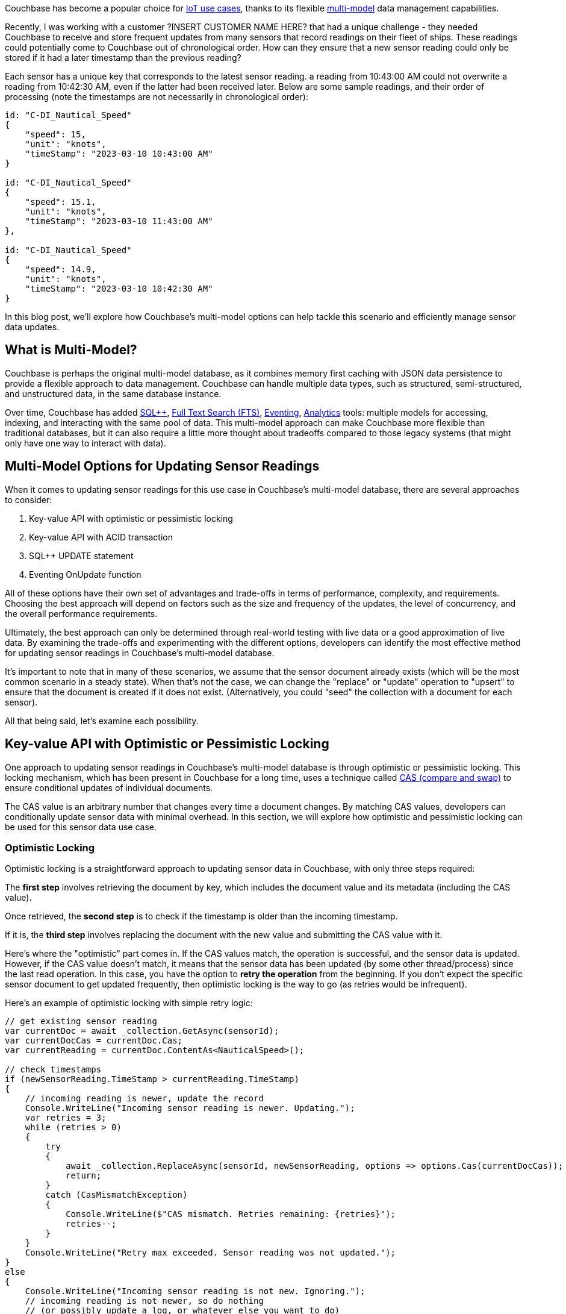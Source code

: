 :imagesdir: images
:meta-description: 
:title: Updating Sensor Data: Exploring Couchbase's Multi-Model Options
:slug: Updating-Sensor-Data-Exploring-Couchbase-Multi-Model-Options
:focus-keyword: TBD
:categories: .NET
:tags: Couchbase Server, eventing, SQL{plus}{plus}, ACID transactions, CAS, locking, IoT
:heroimage: TBD
:wordcounttarget: n/a

Couchbase has become a popular choice for link:https://www.couchbase.com/solutions/iot-data-management/[IoT use cases], thanks to its flexible link:https://www.couchbase.com/blog/how-multimodel-databases-can-reduce-data-sprawl/[multi-model] data management capabilities.

Recently, I was working with a customer ?INSERT CUSTOMER NAME HERE? that had a unique challenge - they needed Couchbase to receive and store frequent updates from many sensors that record readings on their fleet of ships. These readings could potentially come to Couchbase out of chronological order. How can they ensure that a new sensor reading could only be stored if it had a later timestamp than the previous reading?

Each sensor has a unique key that corresponds to the latest sensor reading. a reading from 10:43:00 AM could not overwrite a reading from 10:42:30 AM, even if the latter had been received later. Below are some sample readings, and their order of processing (note the timestamps are not necessarily in chronological order):

[source,indent=0,JavaScript]
----
id: "C-DI_Nautical_Speed"
{
    "speed": 15,
    "unit": "knots",
    "timeStamp": "2023-03-10 10:43:00 AM"
}

id: "C-DI_Nautical_Speed"
{
    "speed": 15.1,
    "unit": "knots",
    "timeStamp": "2023-03-10 11:43:00 AM"    
},

id: "C-DI_Nautical_Speed"
{
    "speed": 14.9,
    "unit": "knots",
    "timeStamp": "2023-03-10 10:42:30 AM"    
}
----

In this blog post, we'll explore how Couchbase's multi-model options can help tackle this scenario and efficiently manage sensor data updates.

## What is Multi-Model?

Couchbase is perhaps the original multi-model database, as it combines memory first caching with JSON data persistence to provide a flexible approach to data management. Couchbase can handle multiple data types, such as structured, semi-structured, and unstructured data, in the same database instance.

Over time, Couchbase has added link:https://www.couchbase.com/sqlplusplus/[SQL{plus}{plus}], link:https://www.couchbase.com/products/full-text-search/[Full Text Search (FTS)], link:https://www.couchbase.com/products/eventing/[Eventing], link:https://www.couchbase.com/products/analytics/[Analytics] tools: multiple models for accessing, indexing, and interacting with the same pool of data. This multi-model approach can make Couchbase more flexible than traditional databases, but it can also require a little more thought about tradeoffs compared to those legacy systems (that might only have one way to interact with data).

## Multi-Model Options for Updating Sensor Readings

When it comes to updating sensor readings for this use case in Couchbase's multi-model database, there are several approaches to consider:

1. Key-value API with optimistic or pessimistic locking
2. Key-value API with ACID transaction
3. SQL{plus}{plus} UPDATE statement
4. Eventing OnUpdate function

All of these options have their own set of advantages and trade-offs in terms of performance, complexity, and requirements. Choosing the best approach will depend on factors such as the size and frequency of the updates, the level of concurrency, and the overall performance requirements.

Ultimately, the best approach can only be determined through real-world testing with live data or a good approximation of live data. By examining the trade-offs and experimenting with the different options, developers can identify the most effective method for updating sensor readings in Couchbase's multi-model database.

It's important to note that in many of these scenarios, we assume that the sensor document already exists (which will be the most common scenario in a steady state). When that's not the case, we can change the "replace" or "update" operation to "upsert" to ensure that the document is created if it does not exist. (Alternatively, you could "seed" the collection with a document for each sensor).

All that being said, let's examine each possibility.

## Key-value API with Optimistic or Pessimistic Locking

One approach to updating sensor readings in Couchbase's multi-model database is through optimistic or pessimistic locking. This locking mechanism, which has been present in Couchbase for a long time, uses a technique called link:https://docs.couchbase.com/dotnet-sdk/current/howtos/concurrent-document-mutations.html[CAS (compare and swap)] to ensure conditional updates of individual documents.

The CAS value is an arbitrary number that changes every time a document changes. By matching CAS values, developers can conditionally update sensor data with minimal overhead. In this section, we will explore how optimistic and pessimistic locking can be used for this sensor data use case.

### Optimistic Locking

Optimistic locking is a straightforward approach to updating sensor data in Couchbase, with only three steps required:

The *first step* involves retrieving the document by key, which includes the document value and its metadata (including the CAS value).

Once retrieved, the *second step* is to check if the timestamp is older than the incoming timestamp.

If it is, the *third step* involves replacing the document with the new value and submitting the CAS value with it.

Here's where the "optimistic" part comes in. If the CAS values match, the operation is successful, and the sensor data is updated. However, if the CAS value doesn't match, it means that the sensor data has been updated (by some other thread/process) since the last read operation. In this case, you have the option to *retry the operation* from the beginning. If you don't expect the specific sensor document to get updated frequently, then optimistic locking is the way to go (as retries would be infrequent).

Here's an example of optimistic locking with simple retry logic:

[source,indent=0,C#]
----
// get existing sensor reading
var currentDoc = await _collection.GetAsync(sensorId);
var currentDocCas = currentDoc.Cas;
var currentReading = currentDoc.ContentAs<NauticalSpeed>();

// check timestamps
if (newSensorReading.TimeStamp > currentReading.TimeStamp)
{
    // incoming reading is newer, update the record
    Console.WriteLine("Incoming sensor reading is newer. Updating.");
    var retries = 3;
    while (retries > 0)
    {
        try
        {
            await _collection.ReplaceAsync(sensorId, newSensorReading, options => options.Cas(currentDocCas));
            return;
        }
        catch (CasMismatchException)
        {
            Console.WriteLine($"CAS mismatch. Retries remaining: {retries}");
            retries--;
        }
    }
    Console.WriteLine("Retry max exceeded. Sensor reading was not updated.");
}
else
{
    Console.WriteLine("Incoming sensor reading is not new. Ignoring.");
    // incoming reading is not newer, so do nothing
    // (or possibly update a log, or whatever else you want to do)
}
----

### Pessimistic Locking

link:https://docs.couchbase.com/dotnet-sdk/current/howtos/concurrent-document-mutations.html#pessimistic-locking[Pessimistic locking] is another way to approach the same problem. Like optimistic locking, it has three steps, but with some slight differences.

The *first step* is to _get and lock_ a document by key, making note of the CAS value. Unlike optimistic locking, where the document is simply read, in pessimistic locking, the document is explicitly locked. This means that no other process can make changes to the document until it becomes unlocked.

In the *second step*, just like optimistic locking, the timestamp is checked to see if it's older than the incoming timestamp.

If it is, then in the *third step*, the document is replaced with the new value and submitted with the CAS value.

In step 1 of pessimistic locking, you also have to specify a timeout window. Why? It's possible that step 3 might never happen due to an error or crash, and the document needs to eventually unlock.

If you expect the sensor document to be updated a lot, pessimistic might be the better approach. But because of the lock, there could be a reduced latency in other processes waiting for the document to become unlocked.

To illustrate, here's an example of pessimistic locking in action:

[source,indent=0,C#]
----
// get current sensor data
var maxLockTime = TimeSpan.FromSeconds(30);
var currentDoc = await _collection.GetAndLockAsync(sensorId, maxLockTime);
var currentDocCas = currentDoc.Cas;
var currentReading = currentDoc.ContentAs<NauticalSpeed>();

// check timestamps against new reading
if (newSensorReading.TimeStamp > currentReading.TimeStamp)
{
    // incoming reading is newer, update the record
    Console.WriteLine("Incoming sensor reading is newer. Updating.");
    await _collection.ReplaceAsync(sensorId, newSensorReading, options => options.Cas(currentDocCas));
    return;
}
else
{
    await _collection.UnlockAsync(sensorId, currentDocCas);
    Console.WriteLine("Incoming sensor reading is not new. Ignoring.");
    // incoming reading is not newer, so do nothing
    // (or possibly update a log, or whatever else you want to do)
}
----

### CAS Locking Tradeoffs

When it comes to CAS locking, there are trade-offs to consider. Optimistic locking works well when conflicts are infrequent, but you'll need to implement appropriate retry logic to handle possible retries.

To help with this tradeoff, more advanced or specialty retries could be used. For instance, in this use case, it may be acceptable to "give up" and discard an incoming sensor reading if there have been a lot of retries and/or the reading is very old.

Pessimistic locking, on the other hand, is a "safer" approach but requires a clear understanding of the performance implications of locking. Locking can increase latency in other processes that need to wait for the document to become unlocked.

## ACID transaction

Another potential solution to the sensor update problem is using an ACID transaction. This approach may be overkill for updating a single document in this use case, but it could be useful in different use cases where multiple documents need to be updated atomically.

A challenge with sensor data is that it can be coming in at a fast rate. In the time between checking the current data and updating with incoming sensor data, another reading could be coming in. To avoid this issue, an ACID transaction can be used to conditionally update data.

The sample code below demonstrates how to use an ACID transaction to update a sensor document. The transaction ensures that only one update operation can occur at a time per sensor, preventing multiple incoming sensor readings from interfering with each other.

[source,indent=0,C#]
----
var transaction = Transactions.Create(_cluster, TransactionConfigBuilder.Create()
    .DurabilityLevel(DurabilityLevel.None)); // set to 'none' because I'm using a single-node dev cluster
    // for more details see: https://docs.couchbase.com/dotnet-sdk/current/howtos/distributed-acid-transactions-from-the-sdk.html

await transaction.RunAsync(async (context) =>
{
    // get existing sensor reading
    var currentDoc = await context.GetAsync(_collection, sensorId);
    var currentReading = currentDoc.ContentAs<NauticalSpeed>();

    // check timestamps
    if (newSensorReading.TimeStamp > currentReading.TimeStamp)
    {
        // incoming reading is newer, update the record
        Console.WriteLine("Incoming sensor reading is newer. Updating.");
        await context.ReplaceAsync(currentDoc, newSensorReading);
    }
    else
    {
        Console.WriteLine("Incoming sensor reading is not new. Ignoring.");
        // incoming reading is not newer, so do nothing
        // (or possibly update a log, or whatever else you want to do)
    }
});
----

## ACID Transaction Trade-offs

The key-value API should be used whenever possible to maximize performance. However, using a distributed ACID transaction in Couchbase will come with some overhead because of the additional key-value operations executed (behind the scenes) to coordinate the transaction. Since data in Couchbase is automatically distributed, operations will likely be coordinated across a network to multiple servers.

One benefit of using an ACID transaction over a CAS operation is that the Couchbase Transaction libraries already have sophisticated retry logic built into them. This can be a way to avoid writing your own retry logic. Additionally, an ACID transaction is recommended (probably required, in fact) if a use case involves updating multiple sensor documents.

## SQL{plus}{plus} Update Operation

Another approach to performing conditional updates is to use a SQL{plus}{plus} UPDATE query.

Here's an example implementation:

[source,C#,indent=0]
----
var retries = 3;
while (retries > 0)
{
    try
    {
        await _cluster.QueryAsync<dynamic>(@"UPDATE sensordata s
            USE KEYS $sensorId
            SET s.speed = $newSpeed, s.unit = $newUnit, s.timeStamp = $newTimeStamp
            WHERE DATE_DIFF_STR($newTimeStamp, s.timeStamp, 'millisecond') > 0", options =>
        {
            options.Parameter("sensorId", sensorId);
            options.Parameter("newSpeed", sensorReading.Speed);
            options.Parameter("newUnit", sensorReading.Unit);
            options.Parameter("newTimeStamp", sensorReading.TimeStamp);
        });
        return;
    }
    c atch (CasMismatchException)
    {
        Console.WriteLine($"UPDATE CAS mismatch, tries remaining: {retries}");
        retries--;
    }
}
Console.WriteLine("Max retries exceeded, sensor not updated");
----

_(By the way, using an epoch timestamp will likely provide better performance)._

As you might have guessed from the code, the SQL{plus}{plus} query is actually using CAS behind the scenes, just as is being done with the KV API example earlier.

## SQL{plus}{plus} tradeoffs

The SQL{plus}{plus} approach for conditional updates does come with some trade-offs. Although the `USE KEYS` clause helps to eliminate the need for an index, the query still needs to be parsed by the query service, which link:https://docs.couchbase.com/server/current/learn/services-and-indexes/services/query-service.html#query-execution[involves many steps]. This can put added pressure on the system if other components are already using the query service.

Overall, since the SQL{plus}{plus} approach is very similar to the KV API with the added overhead of parsing the query, it may not be the best choice unless you have a specific need for complex logic expressed in SQL{plus}{plus} or if using the KV API is not an option.

## Eventing

The last approach I want to cover is the use of Eventing.

Eventing in Couchbase consists of writing JavaScript functions that respond to data change events asynchronously and deploying them to the Couchbase cluster.

For this particular use case, I think that using a "staging" collection as a location for the sensor readings initially is the way to go. Here's the sequence:

1. Incoming sensor readings are written to a "staging" collection.
2. An Eventing OnUpdate function responds to new sensor readings.
3. The OnUpdate function checks timestamps against the corresponding document in the "current" collection
4. If timestamp is more current, the document in the "current" collection gets updated.

`OnUpdate` will run when a document is created _or_ updated, so it's okay to leave the old document in staging (this simplifies the eventing code). Also, a TTL can be set on the collection, so that if a sensor reading isn't updated in a while, it will be automatically cleaned up.

Here's an example of an eventing function that works with this design:

[source,indent=0,JavaScript]
----
function OnUpdate(doc, meta) {
    // Only process documents with a "timestamp"
    if (doc.timestamp) {
        // Extract timestamp and sensor ID from the staged document
        var stagedTimestamp = doc.timestamp;
        
		// note that this will loop indefinitely
		// but you can also limit it to a certain number of reties if you wish
        while(true) {
            // Get the current document for the same sensor ID from the "destination" collection
            var currentDoc = dst_col[meta.id];
        
            // If there is no current document, or the staged timestamp is later than the current timestamp, update the current document
            if (!currentDoc || stagedTimestamp > currentDoc.timestamp) {
                // dst_col is a READ+WRITE ALIAS
                dst_col[meta.id] = doc;
				// the whole document is overwritten, but you can also choose to override certain fields if you wish
            }
            // src_col is a READ ALIAS
            var result = couchbase.get(src_col, meta);
            if (result.success) {
                if (result.meta.cas == meta.cas) {
                    // the document was unchanged in the stage collection we are done
                    break;
                }
                doc = result.doc;
                stagedTimestamp = doc.timestamp;
            } else {
                if (result.error.key_not_found) {
                    // this might be okay, assuming 'staging' collection gets cleaned up or has a TTL
					// again, this will depend on what kind of retry logic you have
                    break;
                } else {
                    log('failure could not read stage adv. get: id',meta.id,'result',result);
                }
            }
        }
    }
}
----

And here is the config for that eventing function:

image:14301-eventing-function-settings.png[Eventing function settings]

## Eventing Trade-offs

Again, notice that an optimistic CAS lock is being used in this code. In fact, you could almost say that this was a JavaScript version of the code using the KV API earlier.

One key difference is that this function is running on the Couchbase cluster itself. And this is the key benefit to eventing: no matter where the sensor data is coming from, Couchbase's Eventing function will ensure that it gets processed. It's keeping the logic close to the data. If you have two or more clients that use the KV API instead, that means you need 2 or more implementations of the same code. This can lead to problems when logic changes, as it will need to be updated in multiple places.

However, just as with SQL{plus}{plus}, Eventing has some overhead that's involved. In this case, multiple collections, and the eventing service itself. Typically this could involve an additional node of Couchbase in production. Further, Eventing is not currently available in Couchbase Server Community.

## Summary

Couchbase is a multi-model database that offers options and tradeoffs for your use case. In this post, the use case of sensor data updates was covered with 4 different data access patterns, each with their pros and cons:

* KV API - performant, simple, but may require some retry logic
* ACID transactions - reliable, but has overhead
* SQL{plus}{plus} - familiar, declarative, but has query parsing and execution overhead
* Eventing - close to the data, consolidates logic, but has overhead of eventing service and extra collections

All the code samples are link:https://github.com/couchbaselabs/blog-source-code/tree/master/Groves/143SensorUpdateMultiModel/src[available on GitHub].

Have you thought of a different approach? Leave a comment below, or share it on the link:https://www.couchbase.com/developers/community/[Couchbase Discord].

